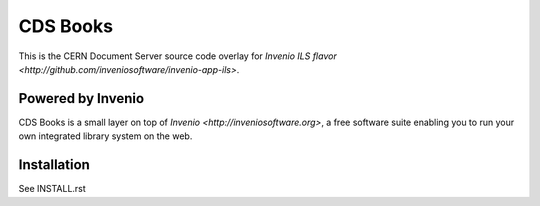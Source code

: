 ..
    Copyright (C) 2018 CERN.

    CDS Books is free software; you can redistribute it and/or modify it
    under the terms of the MIT License; see LICENSE file for more details.

===========
 CDS Books
===========

.. image:: https://img.shields.io/travis/CERNDocumentServer/cds-books.svg
        :target: https://travis-ci.org/CERNDocumentServer/cds-books

.. image:: https://img.shields.io/coveralls/CERNDocumentServer/cds-books.svg
        :target: https://coveralls.io/r/CERNDocumentServer/cds-books

.. image:: https://img.shields.io/github/license/CERNDocumentServer/cds-books.svg
        :target: https://github.com/CERNDocumentServer/cds-books/blob/master/LICENSE

This is the CERN Document Server source code overlay for
`Invenio ILS flavor <http://github.com/inveniosoftware/invenio-app-ils>`.

Powered by Invenio
===================
CDS Books is a small layer on top of `Invenio <http://inveniosoftware.org>`, a ​free software suite enabling you to run
your own integrated library system on the web.

Installation
============
See INSTALL.rst
